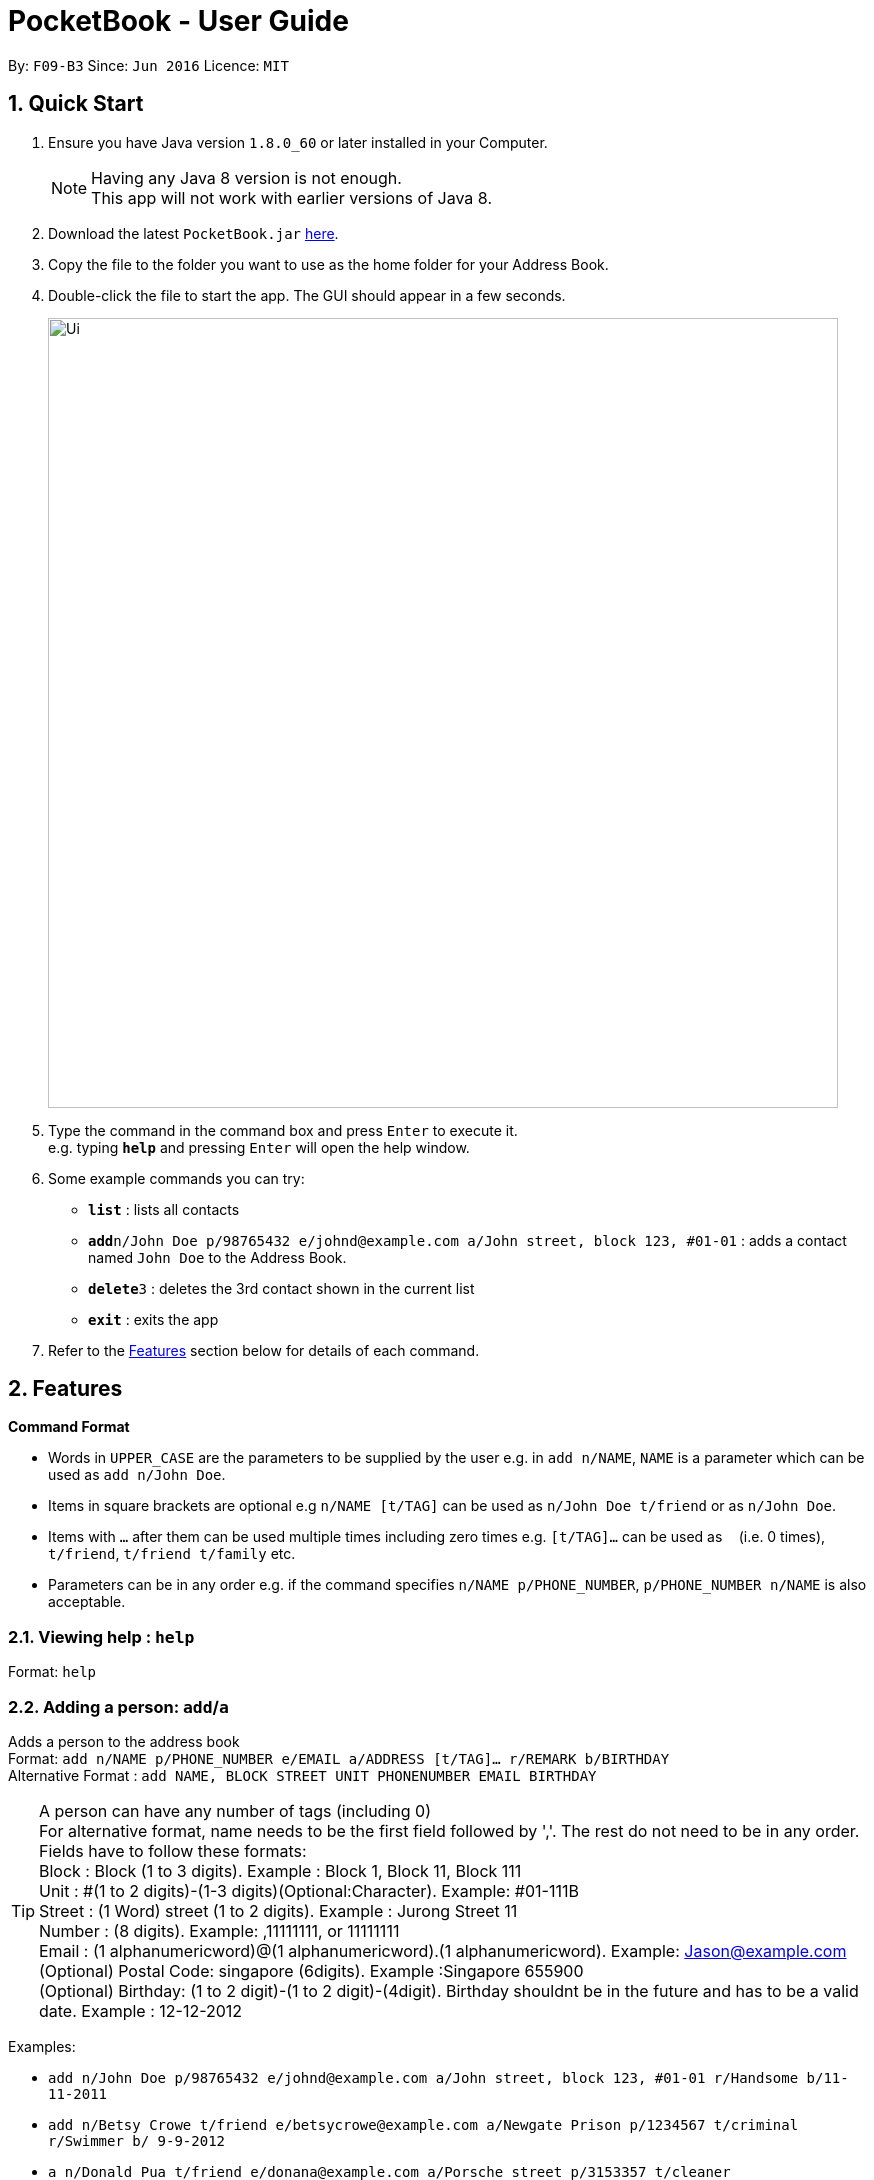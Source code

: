 ﻿
= PocketBook - User Guide

:toc:
:toc-title:
:toc-placement: preamble
:sectnums:
:imagesDir: images
:stylesDir: stylesheets
:experimental:
ifdef::env-github[]
:tip-caption: :bulb:
:note-caption: :information_source:
endif::[]
:repoURL: https://github.com/CS2103AUG2017-F09-B3/main

By: `F09-B3`      Since: `Jun 2016`      Licence: `MIT`

== Quick Start

.  Ensure you have Java version `1.8.0_60` or later installed in your Computer.
+
[NOTE]
Having any Java 8 version is not enough. +
This app will not work with earlier versions of Java 8.
+
.  Download the latest `PocketBook.jar` link:{repoURL}/releases[here].
.  Copy the file to the folder you want to use as the home folder for your Address Book.
.  Double-click the file to start the app. The GUI should appear in a few seconds.
+
image::Ui.png[width="790"]
+
.  Type the command in the command box and press kbd:[Enter] to execute it. +
e.g. typing *`help`* and pressing kbd:[Enter] will open the help window.
.  Some example commands you can try:

* *`list`* : lists all contacts
* **`add`**`n/John Doe p/98765432 e/johnd@example.com a/John street, block 123, #01-01` : adds a contact named `John Doe` to the Address Book.
* **`delete`**`3` : deletes the 3rd contact shown in the current list
* *`exit`* : exits the app

.  Refer to the link:#features[Features] section below for details of each command.

== Features

====
*Command Format*

* Words in `UPPER_CASE` are the parameters to be supplied by the user e.g. in `add n/NAME`, `NAME` is a parameter which can be used as `add n/John Doe`.
* Items in square brackets are optional e.g `n/NAME [t/TAG]` can be used as `n/John Doe t/friend` or as `n/John Doe`.
* Items with `…`​ after them can be used multiple times including zero times e.g. `[t/TAG]...` can be used as `{nbsp}` (i.e. 0 times), `t/friend`, `t/friend t/family` etc.
* Parameters can be in any order e.g. if the command specifies `n/NAME p/PHONE_NUMBER`, `p/PHONE_NUMBER n/NAME` is also acceptable.
====

=== Viewing help : `help`

Format: `help`

// tag::add[]
=== Adding a person: `add`/`a`

Adds a person to the address book +
Format: `add n/NAME p/PHONE_NUMBER e/EMAIL a/ADDRESS [t/TAG]... r/REMARK b/BIRTHDAY` +
Alternative Format : `add NAME, BLOCK STREET UNIT PHONENUMBER EMAIL BIRTHDAY`

[TIP]
A person can have any number of tags (including 0) +
For alternative format, name needs to be the first field followed by ','. The rest do not need to be in any order. +
Fields have to follow these formats: +
Block : Block (1 to 3 digits). Example : Block 1, Block 11, Block 111 +
Unit : #(1 to 2 digits)-(1-3 digits)(Optional:Character). Example: #01-111B +
Street : (1 Word) street (1 to 2 digits). Example : Jurong Street 11 +
Number : (8 digits). Example: ,11111111, or 11111111 +
Email : (1 alphanumericword)@(1 alphanumericword).(1 alphanumericword). Example: Jason@example.com +
(Optional) Postal Code: singapore (6digits). Example :Singapore 655900 +
(Optional) Birthday: (1 to 2 digit)-(1 to 2 digit)-(4digit). Birthday shouldnt be in the future and has to be a valid date. Example : 12-12-2012

Examples:

* `add n/John Doe p/98765432 e/johnd@example.com a/John street, block 123, #01-01 r/Handsome b/11-11-2011`
* `add n/Betsy Crowe t/friend e/betsycrowe@example.com a/Newgate Prison p/1234567 t/criminal r/Swimmer b/ 9-9-2012`
* `a n/Donald Pua t/friend e/donana@example.com a/Porsche street p/3153357 t/cleaner`
* `add Jason, Block 111 jurong street 55 #01-111 92008822 jason@example.com 11-11-2011`
* `add Dexter,jurong street 15 Block 12 #01-111 singapore 666999 92008822 jason@example.com 92008822 11-11-2011`

// end::add[]

=== Listing all persons : `list`

Shows a list of all persons in the address book. +
Format: `list`/`l`

=== Editing a person : `edit`/`e`

Edits an existing person in the address book. +
Format: `edit INDEX [n/NAME] [p/PHONE] [e/EMAIL] [a/ADDRESS] [t/TAG]...`
	`e INDEX [n/NAME] [p/PHONE] [e/EMAIL] [a/ADDRESS] [t/TAG]...`

****
* Edits the person at the specified `INDEX`. The index refers to the index number shown in the last person listing. The index *must be a positive integer* 1, 2, 3, ...
* At least one of the optional fields must be provided.
* Existing values will be updated to the input values.
* When editing tags, the existing tags of the person will be removed i.e adding of tags is not cumulative.
* You can remove all the person's tags by typing `t/` without specifying any tags after it.
****

Examples:

* `edit 1 p/91234567 e/johndoe@example.com` +
Edits the phone number and email address of the 1st person to be `91234567` and `johndoe@example.com` respectively.
* `edit 2 n/Betsy Crower t/` +
Edits the name of the 2nd person to be `Betsy Crower` and clears all existing tags.
* `e 2 n/Donald Pua t/` +
Edits the name of the 2nd person to be `Donald Pua` and clears all existing tags.

=== Locating persons by name: `find`

Finds persons whose names contain any of the given keywords. +
Format: `find KEYWORD [MORE_KEYWORDS]`

****
* The search is case insensitive. e.g `hans` will match `Hans`
* The order of the keywords does not matter. e.g. `Hans Bo` will match `Bo Hans`
* Only the name is searched.
* Only full words will be matched e.g. `Han` will not match `Hans`
* Persons matching at least one keyword will be returned (i.e. `OR` search). e.g. `Hans Bo` will return `Hans Gruber`, `Bo Yang`
* The command cannot search by both tag and name simultaneously, e.g. `find John t\enemies` is invalid
****

Examples:

* `find John` +
Returns `john` and `John Doe`
* `find Betsy Tim John` +
Returns any person having names `Betsy`, `Tim`, or `John`
* `f Alpha Bravo Charlie` +
Returns any person having names `Alpha`, `Bravo`, or `Charlie`

// tag::findbytag[]
=== Locating persons by tag: `find`

Finds all persons who are members of a specified tag. +
Format: `find t/KEYWORD`

****
* The search is case insensitive. e.g `friends` will match `Friends`
* Only full words will be matched e.g. `Han` will not match `Hans`
* Only one tag may be searched for at a time e.g. `find t\friends t\colleagues` is invalid
* The command cannot search by both tag and name simultaneously, e.g. `find John t\enemies` is invalid
****

Examples:

* `find t/enemies`
Returns all persons in the tag `enemies`
// end::findbytag[]

<<<<<<< HEAD
=== Deleting one or more person(s) : `delete` 'd'
=======
// tag::delete[]
=== Deleting one or more person(s) : `delete`/`d`
>>>>>>> c2b7ef8a7153fc6996ddc2a6bd0dcac206585f0e

Deletes the specified person(s) from the address book. +
Format: `delete INDEX...` `d INDEX...`

****
* Deletes the person at the specified `INDEX(ES)`.
* The index(es) refers to the index numbers shown in the most recent listing.
* The index(es) *must be a positive integers* 1, 2, 3, ...
****

Examples:

* `list` +
`delete 2` +
Deletes the 2nd person in the address book.

* `find Betsy` +
`delete 1 2 3` +
Deletes the 1st, 2nd and 3rd persons in the results of the `find Betsy` command.

* `find` +
`d 3` +
Deletes the 3rd person in the results of the `find` command.
// end::delete[]

=== Selecting a person : `select`

Selects the person identified by the index number used in the last person listing. +
Format: `select INDEX`
	`s INDEX`
****
* Selects the person and loads the Google search page the person at the specified `INDEX`.
* The index refers to the index number shown in the most recent listing.
* The index *must be a positive integer* `1, 2, 3, ...`
****

Examples:

* `list` +
`select 2` +
Selects the 2nd person in the address book.
* `find Betsy` +
`select 1` +
Selects the 1st person in the results of the `find` command.
* `find Donald` +
`s 1` +
Selects the 1st person in the results of the `find` command.

// tag::sort[]
=== Sort all persons : `sort`

Sort all the persons according to their names in alphabetical order. +
Format: `sort ARGUMENT`
****
* Sorts the storage list of all persons in ascending order
* Valid Arguments are:
** `name` (alt: `n`)
** `number` (alt: `num`, `no`)
** `address` (alt: `addr`, `add`, `a`)
** `email` (alt: `e`)
** `remark` (alt: `r`)
** `birthday` (alt: `bday`, `b`)
** `numtimessearched` (alt: `timessearched`, `numsearches`, `searches`, `s`)
* Arguments are case insensitive, e.g. valid examples include 'NamE', 'NuMbEr', 'AddResS, 'EmAIL', 'REMARK', 'BiRtHDAY'
****

Examples:

* `sort NaMe` +
Sorts all the persons by name in alphabetical order.
* `sort address` +
Sorts all the persons by address in alphabetical order.
* `sort number` +
Sorts all the persons by number in alphabetical order.
* `sort email` +
Sorts all the persons by email in alphabetical order.
* `sort remark` +
Sorts all the persons by remark in alphabetical order.
* `sort birthday` +
Sorts all the persons by birthday in alphabetical order.
* `sort numtimessearched` +
Sorts all the persons by the number of times they have been searched for with `find`.
* `sort favourite` +
Sorts all the persons by favourite in alphabetical order.

// end::sort[]

// tag::favourite[]

=== Favourite : `favourite`

Favourite a person selected by index by highlighting their name in a red box. +
Format: `favourite INDEX`
****
* Favourite a selected person by given index
* The index refers to the index number shown in the most recent listing.
* The index *must be a positive integer* `1, 2, 3, ...`
****

Examples:

* `favourite 1` +
Favourite the person with index 1 in list.
* `favourite 2` +
Favourite the person with index 2 in list.

// end::favourite[]


// tag::email[]

=== Emailing a person: `email`

Email the specified person from the address book. +
Format: `email INDEX, SUBJECT, BODY`

****
* Email the person at the specified `INDEX`.
* The index(es) refers to the index numbers shown in the most recent listing.
* The index(es) *must be a positive integers* 1, 2, 3, ...
* Email will be sent using our team's Gmail account.
* An internet connection is needed.
* Subject and Body message should not contain any ','.
****

Examples:

* `list` +
`email 2, this is my subject message, this is my body message` +
Emails the 2nd person in the address book list with "this is my subject" as subject and +
"this is my body message" as the body message.

// end::email[]

// tag::removetag[]
=== Removing a tag from selected/all persons: `removetag`

Removes the tag that you have entered from specified/all persons. +
Format: `removetag [INDEX] TAG`

****
* If INDEX is specified, delete TAG from specified person.
* Else, finds and removes that tag from all persons.
* The tag refers to the tag shown with users
* The tag *must be a valid tag that is already in the addressbook*
****

Examples:

* `removetag friends` +
Removes the tag 'friends' from all persons
* `removetag 1 NUS` +
Removes the tag 'NUS' from first person
// end::removetag[]

// tag::image[]
=== Adding a Profile picture to a person : `image`

Opens a file browser for you to choose which picture you would like to add as a profile picture to the selected person or removes the profile picture of the selected person. +
Format: `image INDEX` `image INDEX remove`

****
* Opens a window to choose a profile picture for the selected person.
* The index refers to the index number shown in the most recent listing.
* The index *must be a positive integer* `1, 2, 3, ...`
****

Examples:

* `image 1` +
Opens a window for user to choose picture for 1st person in list.

* `image 1 remove` +
Removes profile picture from the selected person and sets default picture.
// end::image[]

// tag::map[]
=== Showing address on Google Maps : `map`

Shows a person's address on Google Maps on pop-up browser. +
Format: `map INDEX`

****
* Selects the person and loads the Google Maps page of the person's address at the specified `INDEX`.
* The index refers to the index number shown in the most recent listing.
* The index *must be a positive integer* `1, 2, 3, ...`
****

Examples:

* `map 1` +
Pop-up shows the first person's address on Google Maps
// end::map[]

// tag::birthday[]
=== Adding/Editing/Removing Birthday to person : `birthday`

Adds/edits/removes selected person's birthday +
Format: `birthday INDEX DATE` `birthday INDEX remove`

****
* Adds/Edits/Removes the birthday of person at the specified `INDEX`.
* The index refers to the index numbers shown in the most recent listing.
* The index *must be a positive integers* 1, 2, 3, ...
* The date refers to the birthday to be added/edited to person.
* The date must follow the format DD-MM-YYYY (DD = Day, MM = Month, YYYY = Year)
****

Examples:

* `birthday 2 03-03-2003` +
Adds/Edits the birthday of the 2nd person in the address book.
* `birthday 3 remove` +
Removes the birthday of the 3rd person in the address book.

=== Birthday pop-up

When you first start the app, the app will check through all the birthdays of your contacts and notify you if there
are any birthdays on that day.

// end::birthday[]

// tag::remark[]

=== Adding/Editing Remark to person : `remark`

Adds or edits selected person's remark +
Format: `remark INDEX /rMessage`

****
* Adds/Edits the remark of person at the specified `INDEX`.
* The index refers to the index numbers shown in the most recent listing.
* The index *must be a positive integers* 1, 2, 3, ...
****

Examples:

* `remark 2 /rsmartest guy in the class` +
Adds/Edits the remark of the 2nd person in the address book.

// end::remark[]

=== Listing entered commands : `history`

Lists all the commands that you have entered in reverse chronological order. +
Format: `history`
	`h`
[NOTE]
====
Pressing the kbd:[&uarr;] and kbd:[&darr;] arrows will display the previous and next input respectively in the command box.
====

// tag::undoredo[]

=== Undoing previous command(s) : `undo` `u`

Restores the address book to the state before the previous _undoable_ command was executed. +
Format: `undo`
	`u`
	`undo (NUMBER)`
	`u (NUMBER)`
[NOTE]
====
Undoable commands: those commands that modify the address book's content (`add`, `delete`, `edit`, `clear`,`image`, `sort`, `favourite`, `birthday`, `remark`, `map`, `removeTag`).
====

Examples:

* `delete 1` +
`list` +
`undo` (reverses the `delete 1` command) +

* `delete 1` +
`sort name` +
`undo 2` (reverses the `delete 1` and `sort name`command) +

* `select 1` +
`list` +
`undo` +
The `undo` command fails as there are no undoable commands executed previously.

* `delete 1` +
`clear` +
`undo 1` (reverses the `clear` command) +
`u` (reverses the `delete 1` command) +

=== Redoing the previously undone command : `redo`

Reverses the most recent `undo` command. +
Format: `redo`
	`redo (NUMBER)`
	`r`
	`r (NUMBER)`

Examples:

* `delete 1` + `sort number`
`undo` (reverses the `sort number` command) +
`undo` (reverses the `delete 1` command) +
`redo 2` (reapplies the `delete 1` and `sort number` command)

* `delete 1` +
`undo` (reverses the `delete 1` command) +
`redo` (reapplies the `delete 1` command) +

* `delete 1` +
`r` +
The `redo` command fails as there are no `undo` commands executed previously.

* `delete 1` +
`clear` +
`undo` (reverses the `clear` command) +
`undo` (reverses the `delete 1` command) +
`redo` (reapplies the `delete 1` command) +
`redo` (reapplies the `clear` command) +

// end::undoredo[]

=== Clearing all entries : `clear`

Clears all entries from the address book. +
Format: `clear`
	`c`

// tag::background[]
=== Program running in background

Closing the app will reduce the app to the background instead of closing it. +
To open/close the app window, double click on the app icon in the system tray. +
To exit the app fully, +

* Enter the `exit` command or +
* Go to File menu and press Exit or +
* Right click on the icon in system tray and press Exit.

// end::background[]

=== Exiting the program : `exit`

Exits the program. +
Format: `exit`

Alternatively, you may right-click on the icon in your system tray to show the menu
and press `Exit`.

=== Saving the data

Address book data are saved in the hard disk automatically after any command that changes the data. +
There is no need to save manually.

// tag::autocomplete[]

=== AutoComplete

A drop-down list of valid input prompts are filtered as when user types a command.
Users can navigate between the filtered command with the kbd:[&uarr;] kbd:[&darr;]arrow keys.
All valid commands will be saved and updated in the storage, expanding the list of recommended inputs for the user.
Autocomplete data are saved in the XML automatically after any valid new command that user uses. +
There is no need to save manually. A new empty Autcomplete.xml file will be created if deleted.

// end::autocomplete[]

// tag::errorsound[]

=== Error Sound from invalid command

Error beep sound will be played from ErrorSound.mp3 file every time an invalid command is entered by the user.
Sound will be played whenever an invalid command triggers ParseException or CommandException

// end::errorsound[]

== FAQ

*Q*: How do I transfer my data to another Computer? +
*A*: Install the app in the other computer and overwrite the empty data file it creates with the file that contains the data of your previous Address Book folder.

== Command Summary

* *Add* `add n/NAME p/PHONE_NUMBER e/EMAIL a/ADDRESS [t/TAG]...` +
e.g. `add n/James Ho p/22224444 e/jamesho@example.com a/123, Clementi Rd, 1234665 t/friend t/colleague`
* *Add* `add NAME, BLOCK STREET UNIT PHONENUMBER EMAIL BIRTHDAY` +
e.g. `add Jason, Block 11 Jurong Street 88 #01-11 22224444 jassie@example.com 12-09-1994`
* *Birthday* : `birthday INDEX` `birthday INDEX remove` +
e.g. `birthday 5` +
e.g. `birthday 3 remove`
* *Clear* : `clear`
* *Delete* : `delete INDEX(ES)` +
e.g. `delete 3` +
e.g. `delete 3 5`
* *Edit* : `edit INDEX [n/NAME] [p/PHONE_NUMBER] [e/EMAIL] [a/ADDRESS] [t/TAG]...` +
e.g. `edit 2 n/James Lee e/jameslee@example.com`
* *Email* : `email INDEX, Subject, Body`
e.g. `email 2, this is my subject, this is my body message`
* *Favourite* : `favourite (Optional:NUMBER)`
e.g. `favourite 1`
* *Find* : `find (KEYWORD [MORE_KEYWORDS] | t\KEYWORD)` +
e.g. `find James Jake` +
e.g. `find t/friends`
* *Help* : `help`
* *History* : `history`
* *Image* : `image INDEX` `image INDEX remove` +
e.g. `image 3` +
e.g. `image 4 remove`
* *List* : `list`
* *Map* : `map INDEX` +
e.g. `map 2`
* *Redo* : `redo (Optional:NUMBER)`
e.g. `Redo 2`
* *Remark* : `remark INDEX, r/MESSAGE`
e.g. `Remark 2, r/remark`
* *RemoveTag* : `removetag TAG` +
e.g. `removetag friends`
* *Select* : `select INDEX` +
e.g.`select 2`
* *Sort* `sort name` + `sort number` + `sort address` + `sort email` + `sort remark` + `sort birthday` + `sort favourite`
* *Undo* : `undo (Optional:NUMBER)`
e.g. `Undo 2`
